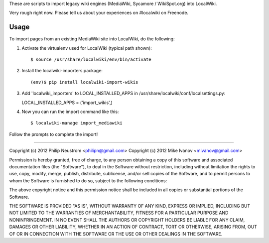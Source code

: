 These are scripts to import legacy wiki engines (MediaWiki, Sycamore / WikiSpot.org) into LocalWiki.

Very rough right now. Please tell us about your experiences on #localwiki on Freenode.

Usage
-----

To import pages from an existing MediaWiki site into LocalWiki, do the following:

1. Activate the virtualenv used for LocalWiki (typical path shown)::

   $ source /usr/share/localwiki/env/bin/activate

2. Install the localwiki-importers package::

   (env)$ pip install localwiki-import-wikis

3. Add 'localwiki_importers' to LOCAL_INSTALLED_APPS in /usr/share/localwiki/conf/localsettings.py::

   LOCAL_INSTALLED_APPS = ('import_wikis',)

4. Now you can run the import command like this::

   $ localwiki-manage import_mediawiki

Follow the prompts to complete the import!

------------

Copyright (c) 2012 Philip Neustrom <philipn@gmail.com>
Copyright (c) 2012 Mike Ivanov <mivanov@gmail.com>

Permission is hereby granted, free of charge, to any person obtaining a copy of this software and associated documentation files (the "Software"), to deal in the Software without restriction, including without limitation the rights to use, copy, modify, merge, publish, distribute, sublicense, and/or sell copies of the Software, and to permit persons to whom the Software is furnished to do so, subject to the following conditions:

The above copyright notice and this permission notice shall be included in all copies or substantial portions of the Software.

THE SOFTWARE IS PROVIDED "AS IS", WITHOUT WARRANTY OF ANY KIND, EXPRESS OR IMPLIED, INCLUDING BUT NOT LIMITED TO THE WARRANTIES OF MERCHANTABILITY, FITNESS FOR A PARTICULAR PURPOSE AND NONINFRINGEMENT. IN NO EVENT SHALL THE AUTHORS OR COPYRIGHT HOLDERS BE LIABLE FOR ANY CLAIM, DAMAGES OR OTHER LIABILITY, WHETHER IN AN ACTION OF CONTRACT, TORT OR OTHERWISE, ARISING FROM, OUT OF OR IN CONNECTION WITH THE SOFTWARE OR THE USE OR OTHER DEALINGS IN THE SOFTWARE.
